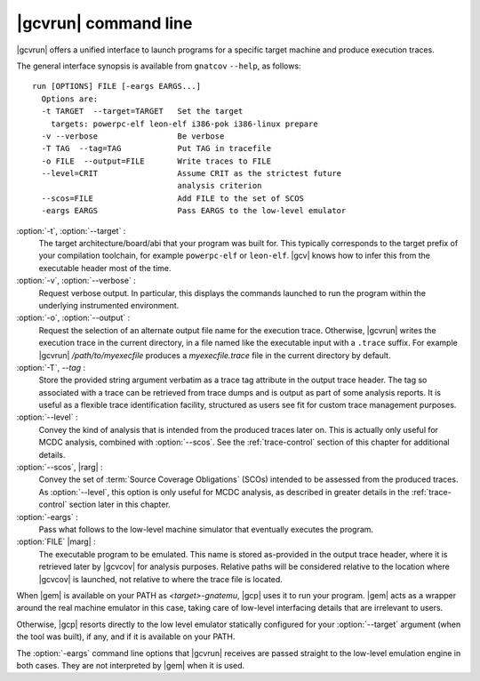 .. index::
   single: gnatcov run command line

.. _gnatcov_run-commandline:

**********************
|gcvrun| command line
**********************

|gcvrun| offers a unified interface to launch programs for a specific
target machine and produce execution traces.

The general interface synopsis is available from ``gnatcov`` ``--help``,
as follows:

::

   run [OPTIONS] FILE [-eargs EARGS...]
     Options are:
     -t TARGET  --target=TARGET   Set the target
       targets: powerpc-elf leon-elf i386-pok i386-linux prepare
     -v --verbose                 Be verbose
     -T TAG  --tag=TAG            Put TAG in tracefile
     -o FILE  --output=FILE       Write traces to FILE
     --level=CRIT                 Assume CRIT as the strictest future
                                  analysis criterion
     --scos=FILE                  Add FILE to the set of SCOS
     -eargs EARGS                 Pass EARGS to the low-level emulator
  

:option:`-t`, :option:`--target` :
  The target architecture/board/abi that your program was built for. This
  typically corresponds to the target prefix of your compilation toolchain,
  for example ``powerpc-elf`` or ``leon-elf``. |gcv| knows how to infer this
  from the executable header most of the time.

:option:`-v`, :option:`--verbose` :
  Request verbose output. In particular, this displays the commands launched
  to run the program within the underlying instrumented environment.

:option:`-o`, :option:`--output` :
  Request the selection of an alternate output file name for the execution
  trace. Otherwise, |gcvrun| writes the execution trace in the current
  directory, in a file named like the executable input with a ``.trace``
  suffix.  For example |gcvrun| `/path/to/myexecfile` produces a
  `myexecfile.trace` file in the current directory by default.

:option:`-T`, `--tag` :
  Store the provided string argument verbatim as a trace tag attribute in the
  output trace header.  The tag so associated with a trace can be retrieved
  from trace dumps and is output as part of some analysis reports.  It is
  useful as a flexible trace identification facility, structured as users see
  fit for custom trace management purposes.

:option:`--level` :
  Convey the kind of analysis that is intended from the produced traces later
  on. This is actually only useful for MCDC analysis, combined with
  :option:`--scos`.  See the :ref:`trace-control` section of this chapter for
  additional details.

:option:`--scos`, |rarg| :
  Convey the set of :term:`Source Coverage Obligations` (SCOs) intended to be
  assessed from the produced traces. As :option:`--level`, this option is only
  useful for MCDC analysis, as described in greater details in the
  :ref:`trace-control` section later in this chapter.

:option:`-eargs` :
  Pass what follows to the low-level machine simulator that eventually
  executes the program.

:option:`FILE` |marg| :
  The executable program to be emulated. This name is stored as-provided in
  the output trace header, where it is retrieved later by |gcvcov| for
  analysis purposes. Relative paths will be considered relative to the
  location where |gcvcov| is launched, not relative to where the trace file is
  located.

When |gem| is available on your PATH as `<target>-gnatemu`, |gcp| uses it to
run your program. |gem| acts as a wrapper around the real machine emulator in
this case, taking care of low-level interfacing details that are irrelevant to
users.

Otherwise, |gcp| resorts directly to the low level emulator statically
configured for your :option:`--target` argument (when the tool was built), if
any, and if it is available on your PATH.

The :option:`-eargs` command line options that |gcvrun| receives are
passed straight to the low-level emulation engine in both cases.
They are not interpreted by |gem| when it is used.

